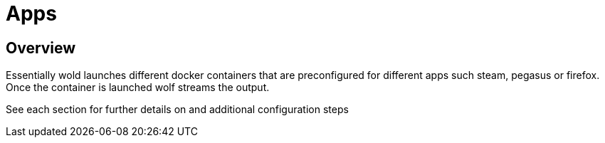 = Apps

== Overview
Essentially wold launches different docker containers that are preconfigured for different apps such steam, pegasus or firefox. Once the container is launched wolf streams
the output.

See each section for further details on and additional configuration steps